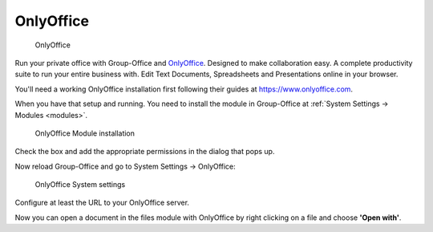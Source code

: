 .. _onlyoffice-install:

OnlyOffice
----------

.. figure:: /_static/using/files/onlyoffice.png
   :alt: OnlyOffice

   OnlyOffice

Run your private office with Group-Office and `OnlyOffice <https://www.onlyoffice.com>`_.
Designed to make collaboration easy. A complete productivity suite to run your entire business with.
Edit Text Documents, Spreadsheets and Presentations online in your browser.

You'll need a working OnlyOffice installation first following their guides at https://www.onlyoffice.com.

When you have that setup and running. You need to install the module in Group-Office at
:ref:`System Settings -> Modules <modules>`.

.. figure:: /_static/using/files/onlyoffice-module-install.png
   :alt: OnlyOffice Module installation
   :width: 100%

   OnlyOffice Module installation

Check the box and add the appropriate permissions in the dialog that pops up.

Now reload Group-Office and go to System Settings -> OnlyOffice:

.. figure:: /_static/using/files/onlyoffice-systemsettings.png
   :alt: OnlyOffice System settings
   :width: 100%

   OnlyOffice System settings

Configure at least the URL to your OnlyOffice server.

Now you can open a document in the files module with OnlyOffice by right clicking on a file and choose **'Open with'**.



